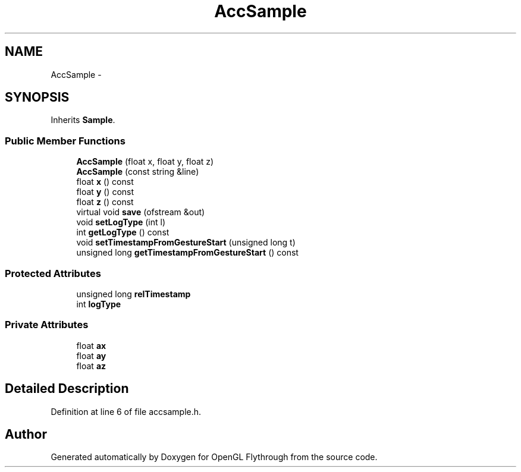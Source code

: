 .TH "AccSample" 3 "Sun Dec 9 2012" "Version 9001" "OpenGL Flythrough" \" -*- nroff -*-
.ad l
.nh
.SH NAME
AccSample \- 
.SH SYNOPSIS
.br
.PP
.PP
Inherits \fBSample\fP\&.
.SS "Public Member Functions"

.in +1c
.ti -1c
.RI "\fBAccSample\fP (float x, float y, float z)"
.br
.ti -1c
.RI "\fBAccSample\fP (const string &line)"
.br
.ti -1c
.RI "float \fBx\fP () const "
.br
.ti -1c
.RI "float \fBy\fP () const "
.br
.ti -1c
.RI "float \fBz\fP () const "
.br
.ti -1c
.RI "virtual void \fBsave\fP (ofstream &out)"
.br
.ti -1c
.RI "void \fBsetLogType\fP (int l)"
.br
.ti -1c
.RI "int \fBgetLogType\fP () const "
.br
.ti -1c
.RI "void \fBsetTimestampFromGestureStart\fP (unsigned long t)"
.br
.ti -1c
.RI "unsigned long \fBgetTimestampFromGestureStart\fP () const "
.br
.in -1c
.SS "Protected Attributes"

.in +1c
.ti -1c
.RI "unsigned long \fBrelTimestamp\fP"
.br
.ti -1c
.RI "int \fBlogType\fP"
.br
.in -1c
.SS "Private Attributes"

.in +1c
.ti -1c
.RI "float \fBax\fP"
.br
.ti -1c
.RI "float \fBay\fP"
.br
.ti -1c
.RI "float \fBaz\fP"
.br
.in -1c
.SH "Detailed Description"
.PP 
Definition at line 6 of file accsample\&.h\&.

.SH "Author"
.PP 
Generated automatically by Doxygen for OpenGL Flythrough from the source code\&.
